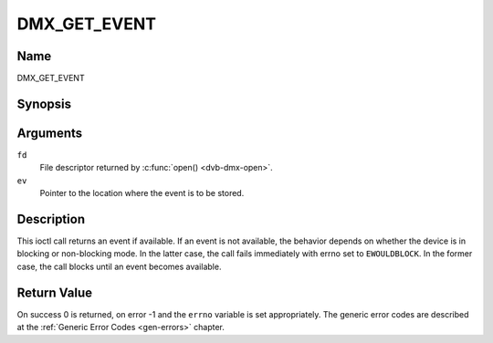 .. -*- coding: utf-8; mode: rst -*-

.. _DMX_GET_EVENT:

=============
DMX_GET_EVENT
=============

Name
----

DMX_GET_EVENT


Synopsis
--------

.. c:function:: int ioctl( int fd, DMX_GET_EVENT, struct dmx_event *ev)
    :name: DMX_GET_EVENT


Arguments
---------

``fd``
    File descriptor returned by :c:func:`open() <dvb-dmx-open>`.

``ev``
    Pointer to the location where the event is to be stored.


Description
-----------

This ioctl call returns an event if available. If an event is not
available, the behavior depends on whether the device is in blocking or
non-blocking mode. In the latter case, the call fails immediately with
errno set to ``EWOULDBLOCK``. In the former case, the call blocks until an
event becomes available.


Return Value
------------

On success 0 is returned, on error -1 and the ``errno`` variable is set
appropriately. The generic error codes are described at the
:ref:`Generic Error Codes <gen-errors>` chapter.



.. flat-table::
    :header-rows:  0
    :stub-columns: 0


    -  .. row 1

       -  ``EWOULDBLOCK``

       -  There is no event pending, and the device is in non-blocking mode.
